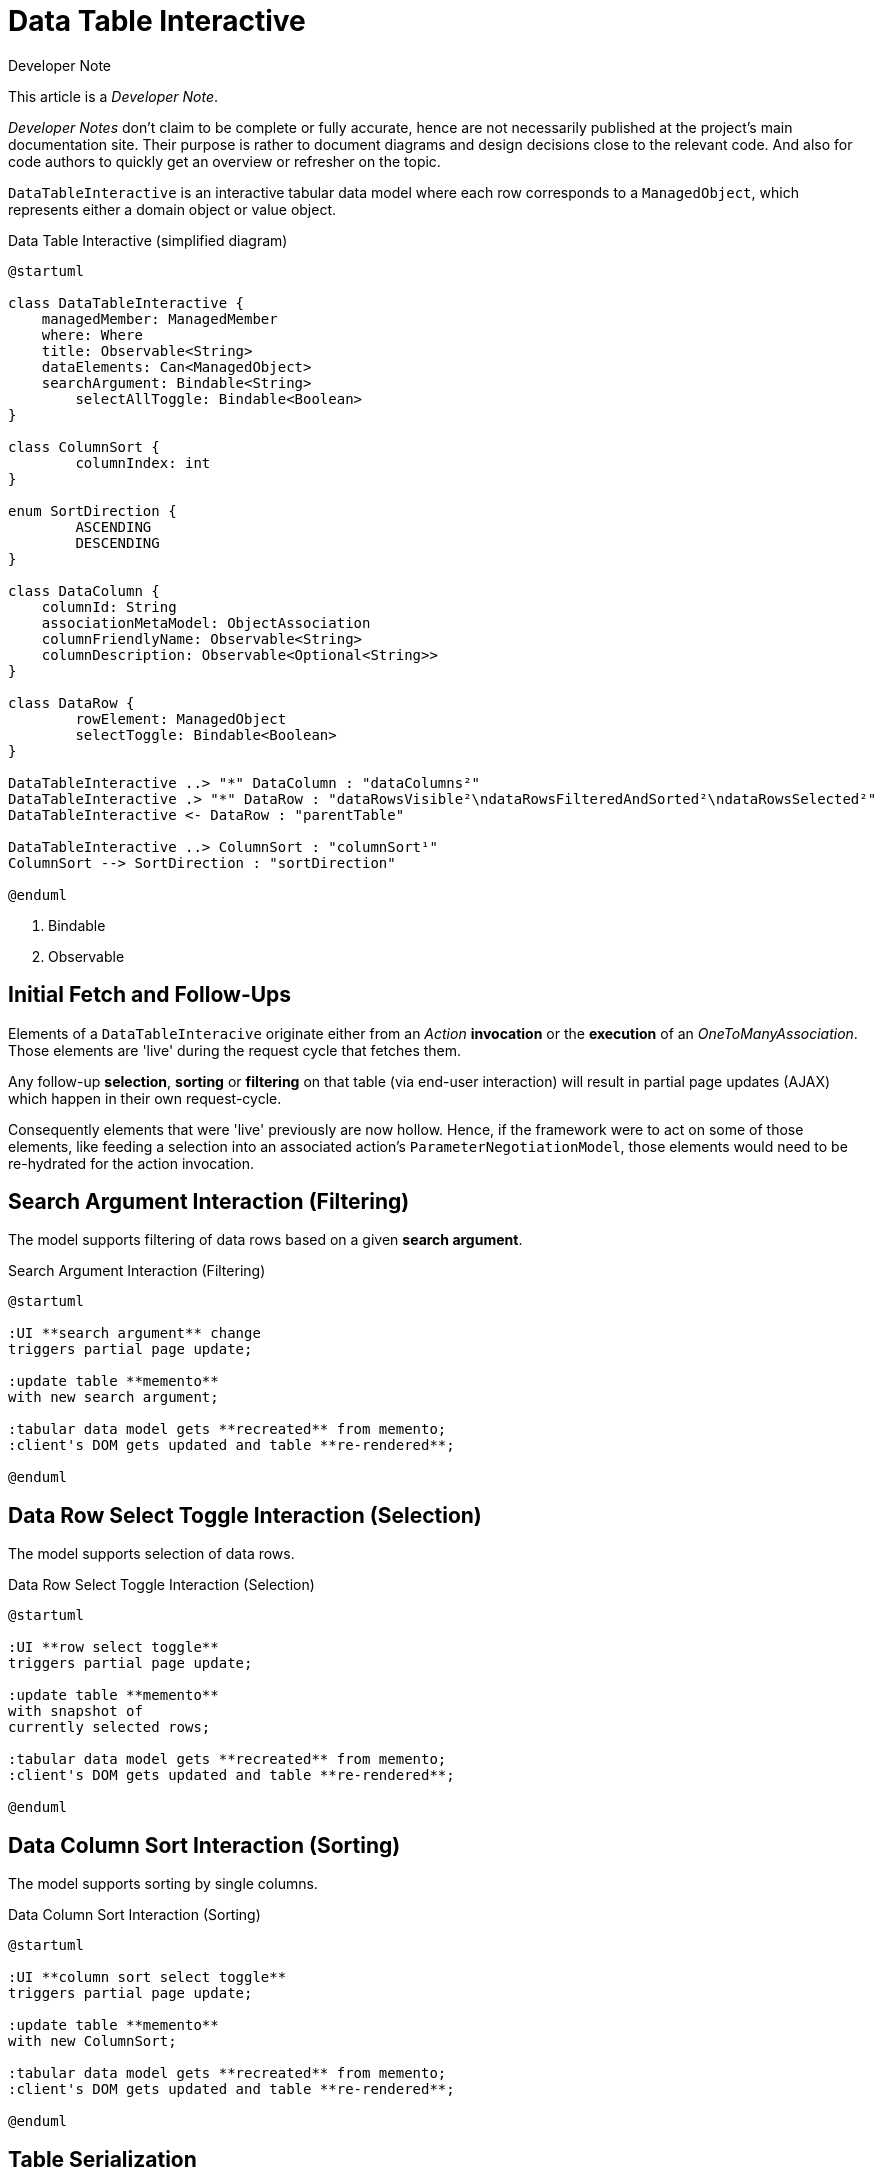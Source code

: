 = Data Table Interactive

:Notice: Licensed to the Apache Software Foundation (ASF) under one or more contributor license agreements. See the NOTICE file distributed with this work for additional information regarding copyright ownership. The ASF licenses this file to you under the Apache License, Version 2.0 (the "License"); you may not use this file except in compliance with the License. You may obtain a copy of the License at. http://www.apache.org/licenses/LICENSE-2.0 . Unless required by applicable law or agreed to in writing, software distributed under the License is distributed on an "AS IS" BASIS, WITHOUT WARRANTIES OR  CONDITIONS OF ANY KIND, either express or implied. See the License for the specific language governing permissions and limitations under the License.

.Developer Note
****
This article is a _Developer Note_.

_Developer Notes_ don't claim to be complete or fully accurate, hence are not necessarily published at the project's main documentation site.
Their purpose is rather to document diagrams and design decisions close to the relevant code. 
And also for code authors to quickly get an overview or refresher on the topic.  
****

`DataTableInteractive` is an interactive tabular data model where each row corresponds to a `ManagedObject`,
which represents either a domain object or value object.

[plantuml,fig-DataTableInteractive-1,svg]
.Data Table Interactive (simplified diagram)
----
@startuml

class DataTableInteractive {
    managedMember: ManagedMember
    where: Where
    title: Observable<String>
    dataElements: Can<ManagedObject>
    searchArgument: Bindable<String>
	selectAllToggle: Bindable<Boolean>
}

class ColumnSort {
	columnIndex: int
}

enum SortDirection {
	ASCENDING
	DESCENDING
}

class DataColumn {
    columnId: String 
    associationMetaModel: ObjectAssociation
    columnFriendlyName: Observable<String>
    columnDescription: Observable<Optional<String>>
}

class DataRow {
	rowElement: ManagedObject
	selectToggle: Bindable<Boolean> 
}

DataTableInteractive ..> "*" DataColumn : "dataColumns²"
DataTableInteractive .> "*" DataRow : "dataRowsVisible²\ndataRowsFilteredAndSorted²\ndataRowsSelected²"
DataTableInteractive <- DataRow : "parentTable"

DataTableInteractive ..> ColumnSort : "columnSort¹"
ColumnSort --> SortDirection : "sortDirection"

@enduml
----

<.> Bindable
<.> Observable

== Initial Fetch and Follow-Ups

Elements of a `DataTableInteracive` originate either 
from an _Action_ *invocation* 
or the *execution* of an _OneToManyAssociation_. 
Those elements are 'live' during the request cycle that fetches them.

Any follow-up *selection*, *sorting* or *filtering* on that table (via end-user interaction)
will result in partial page updates (AJAX) which happen in their own request-cycle.

Consequently elements that were 'live' previously are now hollow. 
Hence, if the framework were to act on some of those elements, 
like feeding a selection into an associated action's `ParameterNegotiationModel`, 
those elements would need to be re-hydrated for the action invocation. 

== Search Argument Interaction (Filtering)

The model supports filtering of data rows based on a given *search argument*.

[plantuml,fig-DataTableInteractive-2,svg]
.Search Argument Interaction (Filtering)
----
@startuml

:UI **search argument** change
triggers partial page update;

:update table **memento**
with new search argument; 

:tabular data model gets **recreated** from memento;
:client's DOM gets updated and table **re-rendered**;

@enduml
----

== Data Row Select Toggle Interaction (Selection)

The model supports selection of data rows.

[plantuml,fig-DataTableInteractive-3,svg]
.Data Row Select Toggle Interaction (Selection)
----
@startuml

:UI **row select toggle**
triggers partial page update;

:update table **memento**
with snapshot of 
currently selected rows;

:tabular data model gets **recreated** from memento;
:client's DOM gets updated and table **re-rendered**;

@enduml
----

== Data Column Sort Interaction (Sorting)

The model supports sorting by single columns.

[plantuml,fig-DataTableInteractive-4,svg]
.Data Column Sort Interaction (Sorting)
----
@startuml

:UI **column sort select toggle**
triggers partial page update;

:update table **memento**
with new ColumnSort;

:tabular data model gets **recreated** from memento;
:client's DOM gets updated and table **re-rendered**;

@enduml
----

== Table Serialization

[plantuml,fig-DataTableInteractive-5,svg]
.Table Memento
----
@startuml

class Memento {
	featureId: Identifier
	where: Where
	dataTable: DataTable
	searchArgument: String
	selectedRowIndexes: Set<Integer>
}

@enduml
----

For each collection rendered, we create an immutable `Can<ManagedObject>` 
of *elements*. If those are entities, these must be live (*attached*). 
If those are viewmodels, these must be *refreshed* to not reference any hollow entities. 

Lifecycle of this `Can` is for exactly one request-cycle. (This is to avoid any hollow entity state issues.)

*Selection*, *sorting* and *filtering* work on top of this immutable `Can`. 
Which are all subject to partial page updates (AJAX) and happen in their own request-cycle.

Consequently it should be sufficient to serialize the table's state by memoizing the

* *elements* as some equivalent of `List<Bookmark>`
* *elements selected* as some equivalent of `Set<Integer>` that represents indexes into the elements (above)
* *searchArgument* as `String` used for the new table filtering SPI
* *columnSort* as `ColumnSort` introduced to capture by which column to sort and in what direction/order

== Performance Optimization

If for a given collection of elements, all information required for 

* rendering of cells and tooltips (text, html) 
* sorting of rows (list of int to calculate for each column)
* filtering of rows (generate search tokens for each row using SPI)

is gathered up-front during the initial fetch phase (while all elements are 'live'), 
then *sorting*, *filtering* and *selection* 
can be done without refreshing or re-hydrating any elements.

In other words: we could do the information gathering required for *sorting* and *filtering* 
during the first full page request-cycle, 
where all elements are 'live' naturally. Such that we don't have to do it again later for the partial page updates.

